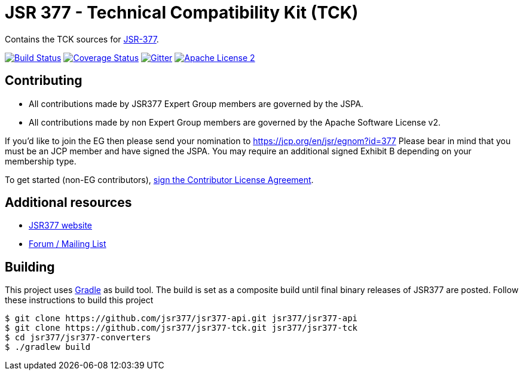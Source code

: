 = JSR 377 - Technical Compatibility Kit (TCK) 
:linkattrs:
:project-name: jsr377-tck
:plugin-version: 1.0.0-SNAPSHOT

Contains the TCK sources for link:https://jcp.org/en/jsr/detail?id=377[JSR-377].

image:http://img.shields.io/travis/jsr377/{project-name}/master.svg["Build Status", link="https://travis-ci.org/jsr377/{project-name}"]
image:http://img.shields.io/coveralls/jsr377/{project-name}/master.svg["Coverage Status", link="https://coveralls.io/r/jsr377/{project-name}"]
image:https://badges.gitter.im/Join%20Chat.svg[Gitter, link="https://gitter.im/jsr377/jsr377-api?utm_source=badge&utm_medium=badge&utm_campaign=pr-badge"]
image:http://img.shields.io/badge/license-ASF2-blue.svg["Apache License 2", link="http://www.apache.org/licenses/LICENSE-2.0.txt"]

== Contributing

 - All contributions made by JSR377 Expert Group members are governed by the JSPA.
 - All contributions made by non Expert Group members are governed by the Apache Software License v2.

If you'd like to join the EG then please send your nomination to link:https://jcp.org/en/jsr/egnom?id=377[https://jcp.org/en/jsr/egnom?id=377, window="_blank"] Please bear in mind that you must be an JCP member and have signed the JSPA. You may require an additional signed Exhibit B depending on your membership type.

To get started (non-EG contributors), link:https://www.clahub.com/agreements/jsr377/jsr377-tck[sign the Contributor License Agreement, window="_blank"].

== Additional resources

 * link:http://jsr377.github.io/site/[JSR377 website, window="_blank"]
 * link:http://jsr377-api.40747.n7.nabble.com[Forum / Mailing List, window="_blank"]

== Building

This project uses link:http://gradle.org[Gradle] as build tool. The build is set as a composite build until final binary releases of JSR377 are posted.
Follow these instructions to build this project

[source]
----
$ git clone https://github.com/jsr377/jsr377-api.git jsr377/jsr377-api
$ git clone https://github.com/jsr377/jsr377-tck.git jsr377/jsr377-tck
$ cd jsr377/jsr377-converters
$ ./gradlew build
----
